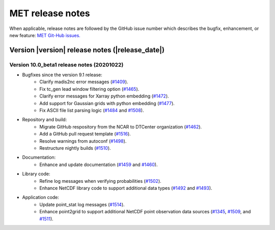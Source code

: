 MET release notes
_________________

When applicable, release notes are followed by the GitHub issue number which
describes the bugfix, enhancement, or new feature: `MET Git-Hub issues. <https://github.com/dtcenter/MET/issues>`_

Version |version| release notes (|release_date|)
------------------------------------------------

Version 10.0_beta1 release notes (20201022)
^^^^^^^^^^^^^^^^^^^^^^^^^^^^^^^^^^^^^^^^^^^

- Bugfixes since the version 9.1 release:
   - Clarify madis2nc error messages (`#1409 <http://github.com/dtcenter/MET/issues/1409>`_).
   - Fix tc_gen lead window filtering option (`#1465 <http://github.com/dtcenter/MET/issues/1465>`_).
   - Clarify error messages for Xarray python embedding (`#1472 <http://github.com/dtcenter/MET/issues/1472>`_).
   - Add support for Gaussian grids with python embedding (`#1477 <http://github.com/dtcenter/MET/issues/1477>`_).
   - Fix ASCII file list parsing logic (`#1484 <http://github.com/dtcenter/MET/issues/1484>`_ and `#1508 <http://github.com/dtcenter/MET/issues/1508>`_).

- Repository and build:
   - Migrate GitHub respository from the NCAR to DTCenter organization (`#1462 <http://github.com/dtcenter/MET/issues/1462>`_).
   - Add a GitHub pull request template (`#1516 <http://github.com/dtcenter/MET/issues/1516>`_).
   - Resolve warnings from autoconf (`#1498 <http://github.com/dtcenter/MET/issues/1498>`_).
   - Restructure nightly builds (`#1510 <http://github.com/dtcenter/MET/issues/1510>`_).

- Documentation:
   - Enhance and update documentation (`#1459 <http://github.com/dtcenter/MET/issues/1459>`_ and `#1460 <http://github.com/dtcenter/MET/issues/1460>`_).

- Library code:
   - Refine log messages when verifying probabilities (`#1502 <http://github.com/dtcenter/MET/issues/1502>`_).
   - Enhance NetCDF library code to support additional data types (`#1492 <http://github.com/dtcenter/MET/issues/1492>`_ and `#1493 <http://github.com/dtcenter/MET/issues/1493>`_).

- Application code:
   - Update point_stat log messages (`#1514 <http://github.com/dtcenter/MET/issues/1514>`_).
   - Enhance point2grid to support additional NetCDF point observation data sources (`#1345 <http://github.com/dtcenter/MET/issues/1345>`_, `#1509 <http://github.com/dtcenter/MET/issues/1509>`_, and `#1511 <http://github.com/dtcenter/MET/issues/1511>`_).

